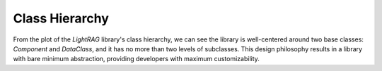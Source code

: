 Class Hierarchy
=============================
From the plot of the `LightRAG` library's class hierarchy, we can see the library is well-centered around two base classes: `Component` and `DataClass`, and it has no more than two levels of subclasses.
This design philosophy results in a library with bare minimum abstraction, providing developers with maximum customizability.

.. raw:: html

    <style>
    .iframe-container {
        width: 100%;
        height: 100vh; /* Full height of the viewport */
        max-height: 1000px; /* Maximum height to ensure it doesn't get too tall on larger screens */
        overflow: hidden;
    }
    .iframe-container iframe {
        width: 100%;
        height: 100%;
        border: none;
    }
    @media (max-width: 768px) {
        .iframe-container {
            height: 60vh; /* Adjust height for mobile viewports */
            max-height: none; /* Remove the maximum height constraint for small screens */
        }
    }
    </style>

    <div class="iframe-container">
        <iframe src="../_static/class_hierarchy.html"></iframe>
    </div>
